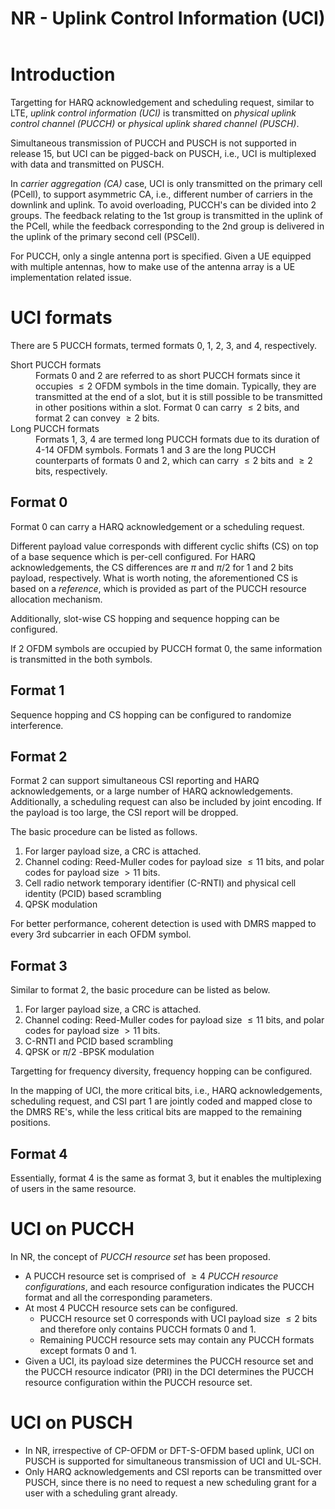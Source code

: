 #+TITLE: NR - Uplink Control Information (UCI)
#+PROPERTY: header-args:latex :results raw :headers '("\\usepackage{tikz}") :fit yes :imagemagick yes :iminoptions -density 300 :imoutoptions -flatten :eval never-export

* Introduction
Targetting for HARQ acknowledgement and scheduling request, similar to LTE, /uplink control information (UCI)/ is transmitted on /physical uplink control channel (PUCCH)/ or /physical uplink shared channel (PUSCH)/.

Simultaneous transmission of PUCCH and PUSCH is not supported in release 15, but UCI can be pigged-back on PUSCH, i.e., UCI is multiplexed with data and transmitted on PUSCH.

In /carrier aggregation (CA)/ case, UCI is only transmitted on the primary cell (PCell), to support asymmetric CA, i.e., different number of carriers in the downlink and uplink. To avoid overloading, PUCCH's can be divided into 2 groups. The feedback relating to the 1st group is transmitted in the uplink of the PCell, while the feedback corresponding to the 2nd group is delivered in the uplink of the primary second cell (PSCell).

For PUCCH, only a single antenna port is specified. Given a UE equipped with multiple antennas, how to make use of the antenna array is a UE implementation related issue.
* UCI formats
There are 5 PUCCH formats, termed formats 0, 1, 2, 3, and 4, respectively.

- Short PUCCH formats :: Formats 0 and 2 are referred to as short PUCCH formats since it occupies $\le 2$ OFDM symbols in the time domain. Typically, they are transmitted at the end of a slot, but it is still possible to be transmitted in other positions within a slot. Format 0 can carry $\le 2$ bits, and format 2 can convey $\ge 2$ bits.
- Long PUCCH formats :: Formats 1, 3, 4 are termed long PUCCH formats due to its duration of 4-14 OFDM symbols. Formats 1 and 3 are the long PUCCH counterparts of formats 0 and 2, which can carry $\le 2$ bits and $\ge 2$ bits, respectively.
** Format 0
Format 0 can carry a HARQ acknowledgement or a scheduling request.

Different payload value corresponds with different cyclic shifts (CS) on top of a base sequence which is per-cell configured. For HARQ acknowledgements, the CS differences are $\pi$ and $\pi/2$ for 1 and 2 bits payload, respectively. What is worth noting, the aforementioned CS is based on a /reference/, which is provided as part of the PUCCH resource allocation mechanism.

Additionally, slot-wise CS hopping and sequence hopping can be configured.

If 2 OFDM symbols are occupied by PUCCH format 0, the same information is transmitted in the both symbols.
** Format 1
Sequence hopping and CS hopping can be configured to randomize interference.
** Format 2
Format 2 can support simultaneous CSI reporting and HARQ acknowledgements, or a large number of HARQ acknowledgements. Additionally, a scheduling request can also be included by joint encoding. If the payload is too large, the CSI report will be dropped.

The basic procedure can be listed as follows.
1) For larger payload size, a CRC is attached.
2) Channel coding: Reed-Muller codes for payload size $\le 11$ bits, and polar codes for payload size $> 11$ bits.
3) Cell radio network temporary identifier (C-RNTI) and physical cell identity (PCID) based scrambling
4) QPSK modulation

For better performance, coherent detection is used with DMRS mapped to every 3rd subcarrier in each OFDM symbol.
** Format 3
Similar to format 2, the basic procedure can be listed as below.
1) For larger payload size, a CRC is attached.
2) Channel coding: Reed-Muller codes for payload size $\le 11$ bits, and polar codes for payload size $> 11$ bits.
3) C-RNTI and PCID based scrambling
4) QPSK or $\pi/2$ -BPSK modulation

Targetting for frequency diversity, frequency hopping can be configured.

In the mapping of UCI, the more critical bits, i.e., HARQ acknowledgements, scheduling request, and CSI part 1 are jointly coded and mapped close to the DMRS RE's, while the less critical bits are mapped to the remaining positions.
** Format 4
Essentially, format 4 is the same as format 3, but it enables the multiplexing of users in the same resource.
* UCI on PUCCH
In NR, the concept of /PUCCH resource set/ has been proposed.
- A PUCCH resource set is comprised of $\ge 4$ /PUCCH resource configurations/, and each resource configuration indicates the PUCCH format and all the corresponding parameters.
- At most 4 PUCCH resource sets can be configured.
  + PUCCH resource set 0 corresponds with UCI payload size $\le 2$ bits and therefore only contains PUCCH formats 0 and 1.
  + Remaining PUCCH resource sets may contain any PUCCH formats except formats 0 and 1.
- Given a UCI, its payload size determines the PUCCH resource set and the PUCCH resource indicator (PRI) in the DCI determines the PUCCH resource configuration within the PUCCH resource set.
* UCI on PUSCH
- In NR, irrespective of CP-OFDM or DFT-S-OFDM based uplink, UCI on PUSCH is supported for simultaneous transmission of UCI and UL-SCH.
- Only HARQ acknowledgements and CSI reports can be transmitted over PUSCH, since there is no need to request a new scheduling grant for a user with a scheduling grant already.
